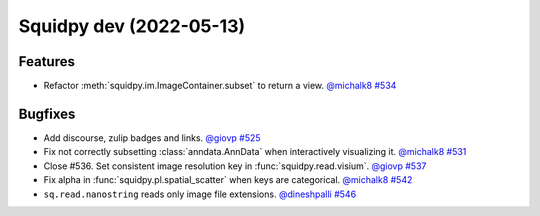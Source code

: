Squidpy dev (2022-05-13)
========================

Features
--------

- Refactor :meth:`squidpy.im.ImageContainer.subset` to return a view.
  `@michalk8 <https://github.com/michalk8>`__
  `#534 <https://github.com/theislab/squidpy/pull/534>`__


Bugfixes
--------

- Add discourse, zulip badges and links.
  `@giovp <https://github.com/giovp>`__
  `#525 <https://github.com/theislab/squidpy/pull/525>`__

- Fix not correctly subsetting :class:`anndata.AnnData` when interactively visualizing it.
  `@michalk8 <https://github.com/michalk8>`__
  `#531 <https://github.com/theislab/squidpy/pull/531>`__

- Close #536. Set consistent image resolution key in :func:`squidpy.read.visium`.
  `@giovp <https://github.com/giovp>`__
  `#537 <https://github.com/theislab/squidpy/pull/537>`__

- Fix alpha in :func:`squidpy.pl.spatial_scatter` when keys are categorical.
  `@michalk8 <https://github.com/michalk8>`__
  `#542 <https://github.com/theislab/squidpy/pull/542>`__

- ``sq.read.nanostring`` reads only image file extensions.
  `@dineshpalli <https://github.com/dineshpalli>`__
  `#546 <https://github.com/theislab/squidpy/pull/546>`__
